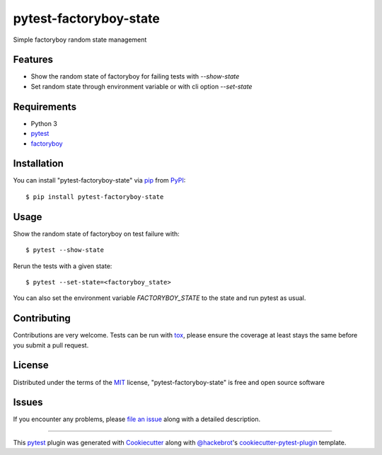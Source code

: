 =======================
pytest-factoryboy-state
=======================

.. image:: https://img.shields.io/pypi/v/pytest-factoryboy-state.svg
    :target: https://pypi.org/project/pytest-factoryboy-state
    :alt: PyPI version

.. image:: https://img.shields.io/pypi/pyversions/pytest-factoryboy-state.svg
    :target: https://pypi.org/project/pytest-factoryboy-state
    :alt: Python versions



Simple factoryboy random state management


Features
--------

* Show the random state of factoryboy for failing tests with `--show-state`
* Set random state through environment variable or with cli option `--set-state`


Requirements
------------

* Python 3
* `pytest`_
* `factoryboy`_


Installation
------------

You can install "pytest-factoryboy-state" via `pip`_ from `PyPI`_::

    $ pip install pytest-factoryboy-state


Usage
-----

Show the random state of factoryboy on test failure with::

    $ pytest --show-state

Rerun the tests with a given state::

    $ pytest --set-state=<factoryboy_state>

You can also set the environment variable `FACTORYBOY_STATE` to the state and run pytest as usual.

Contributing
------------
Contributions are very welcome. Tests can be run with `tox`_, please ensure
the coverage at least stays the same before you submit a pull request.

License
-------

Distributed under the terms of the `MIT`_ license, "pytest-factoryboy-state" is free and open source software


Issues
------

If you encounter any problems, please `file an issue`_ along with a detailed description.

----

This `pytest`_ plugin was generated with `Cookiecutter`_ along with `@hackebrot`_'s `cookiecutter-pytest-plugin`_ template.

.. _`Cookiecutter`: https://github.com/audreyr/cookiecutter
.. _`@hackebrot`: https://github.com/hackebrot
.. _`MIT`: http://opensource.org/licenses/MIT
.. _`BSD-3`: http://opensource.org/licenses/BSD-3-Clause
.. _`GNU GPL v3.0`: http://www.gnu.org/licenses/gpl-3.0.txt
.. _`Apache Software License 2.0`: http://www.apache.org/licenses/LICENSE-2.0
.. _`cookiecutter-pytest-plugin`: https://github.com/pytest-dev/cookiecutter-pytest-plugin
.. _`file an issue`: https://github.com/hrother/pytest-factoryboy-state/issues
.. _`pytest`: https://github.com/pytest-dev/pytest
.. _`tox`: https://tox.readthedocs.io/en/latest/
.. _`pip`: https://pypi.org/project/pip/
.. _`PyPI`: https://pypi.org/project
.. _`factoryboy`: https://factoryboy.readthedocs.io/en/stable/
